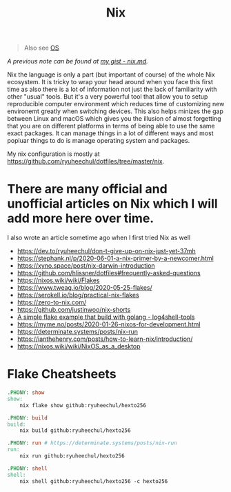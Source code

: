 #+title: Nix

#+begin_quote
Also see [[../concept/os.org][OS]]
#+end_quote

/A previous note can be found at [[https://gist.github.com/ryuheechul/a0bd4e4b69565da86301ee8cc26311e1][my gist - nix.md]]./

Nix the language is only a part (but important of course) of the whole Nix ecosystem.
It is tricky to wrap your head around when you face this first time as also there is a lot of information not just the lack of familiarity with other "usual" tools.
But it's a very powerful tool that allow you to setup reproducible computer environment which reduces time of customizing new environemt greatly when switching devices.
This also helps minizes the gap between Linux and macOS which gives you the illusion of almost forgetting that you are on different platforms in terms of being able to use the same exact packages.
It can manage things in a lot of different ways and most popluar things to do is manage operating system and packages.

My nix configuration is mostly at https://github.com/ryuheechul/dotfiles/tree/master/nix.

* There are many official and unofficial articles on Nix which I will add more here over time.
I also wrote an article sometime ago when I first tried Nix as well

- https://dev.to/ryuheechul/don-t-give-up-on-nix-just-yet-37mh
- https://stephank.nl/p/2020-06-01-a-nix-primer-by-a-newcomer.html
- https://xyno.space/post/nix-darwin-introduction
- https://github.com/hlissner/dotfiles#frequently-asked-questions
- https://nixos.wiki/wiki/Flakes
- https://www.tweag.io/blog/2020-05-25-flakes/
- https://serokell.io/blog/practical-nix-flakes
- https://zero-to-nix.com/
- https://github.com/justinwoo/nix-shorts
- [[https://github.com/alexbakker/log4shell-tools][A simple flake example that build with golang - log4shell-tools]]
- https://myme.no/posts/2020-01-26-nixos-for-development.html
- https://determinate.systems/posts/nix-run
- https://ianthehenry.com/posts/how-to-learn-nix/introduction/
- https://nixos.wiki/wiki/NixOS_as_a_desktop

* Flake Cheatsheets
#+begin_src makefile
.PHONY: show
show:
	nix flake show github:ryuheechul/hexto256

.PHONY: build
build:
	nix build github:ryuheechul/hexto256

.PHONY: run # https://determinate.systems/posts/nix-run
run:
	nix run github:ryuheechul/hexto256

.PHONY: shell
shell:
	nix shell github:ryuheechul/hexto256 -c hexto256
#+end_src
